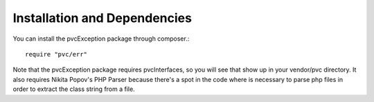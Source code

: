 
#############################
Installation and Dependencies
#############################

You can install the pvcException package through composer.::


    require "pvc/err"


Note that the pvcException package requires pvcInterfaces, so you will see that show up in your vendor/pvc directory. It
also requires Nikita Popov's PHP Parser because there's a spot in the code where is necessary to parse php files in
order to extract the class string from a file.

